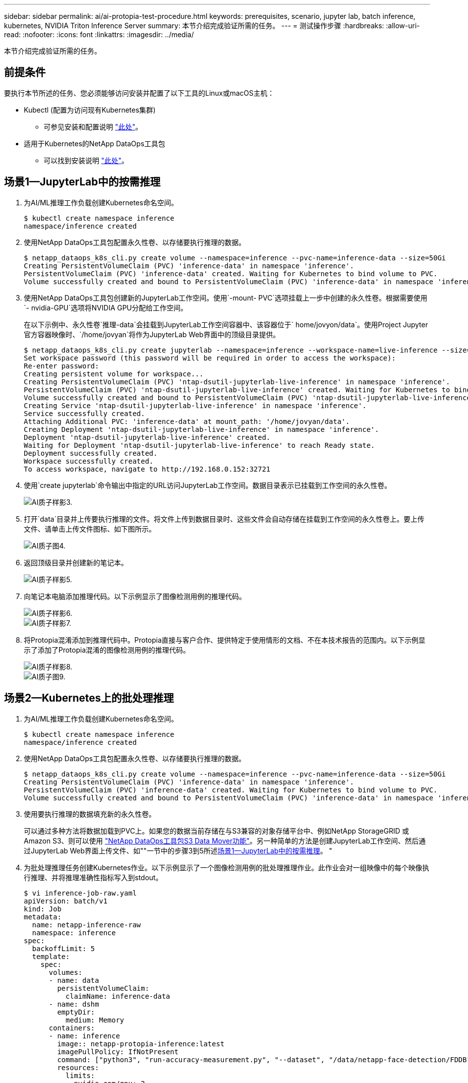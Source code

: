---
sidebar: sidebar 
permalink: ai/ai-protopia-test-procedure.html 
keywords: prerequisites, scenario, jupyter lab, batch inference, kubernetes, NVIDIA Triton Inference Server 
summary: 本节介绍完成验证所需的任务。 
---
= 测试操作步骤
:hardbreaks:
:allow-uri-read: 
:nofooter: 
:icons: font
:linkattrs: 
:imagesdir: ../media/


[role="lead"]
本节介绍完成验证所需的任务。



== 前提条件

要执行本节所述的任务、您必须能够访问安装并配置了以下工具的Linux或macOS主机：

* Kubectl (配置为访问现有Kubernetes集群)
+
** 可参见安装和配置说明 https://kubernetes.io/docs/tasks/tools/["此处"^]。


* 适用于Kubernetes的NetApp DataOps工具包
+
** 可以找到安装说明 https://github.com/NetApp/netapp-dataops-toolkit/tree/main/netapp_dataops_k8s["此处"^]。






== 场景1—JupyterLab中的按需推理

. 为AI/ML推理工作负载创建Kubernetes命名空间。
+
....
$ kubectl create namespace inference
namespace/inference created
....
. 使用NetApp DataOps工具包配置永久性卷、以存储要执行推理的数据。
+
....
$ netapp_dataops_k8s_cli.py create volume --namespace=inference --pvc-name=inference-data --size=50Gi
Creating PersistentVolumeClaim (PVC) 'inference-data' in namespace 'inference'.
PersistentVolumeClaim (PVC) 'inference-data' created. Waiting for Kubernetes to bind volume to PVC.
Volume successfully created and bound to PersistentVolumeClaim (PVC) 'inference-data' in namespace 'inference'.
....
. 使用NetApp DataOps工具包创建新的JupyterLab工作空间。使用`-mount- PVC`选项挂载上一步中创建的永久性卷。根据需要使用`- nvidia-GPU`选项将NVIDIA GPU分配给工作空间。
+
在以下示例中、永久性卷`推理-data`会挂载到JupyterLab工作空间容器中、该容器位于` home/jovyon/data`。使用Project Jupyter官方容器映像时、`/home/jovyan`将作为JupyterLab Web界面中的顶级目录提供。

+
....
$ netapp_dataops_k8s_cli.py create jupyterlab --namespace=inference --workspace-name=live-inference --size=50Gi --nvidia-gpu=2 --mount-pvc=inference-data:/home/jovyan/data
Set workspace password (this password will be required in order to access the workspace):
Re-enter password:
Creating persistent volume for workspace...
Creating PersistentVolumeClaim (PVC) 'ntap-dsutil-jupyterlab-live-inference' in namespace 'inference'.
PersistentVolumeClaim (PVC) 'ntap-dsutil-jupyterlab-live-inference' created. Waiting for Kubernetes to bind volume to PVC.
Volume successfully created and bound to PersistentVolumeClaim (PVC) 'ntap-dsutil-jupyterlab-live-inference' in namespace 'inference'.
Creating Service 'ntap-dsutil-jupyterlab-live-inference' in namespace 'inference'.
Service successfully created.
Attaching Additional PVC: 'inference-data' at mount_path: '/home/jovyan/data'.
Creating Deployment 'ntap-dsutil-jupyterlab-live-inference' in namespace 'inference'.
Deployment 'ntap-dsutil-jupyterlab-live-inference' created.
Waiting for Deployment 'ntap-dsutil-jupyterlab-live-inference' to reach Ready state.
Deployment successfully created.
Workspace successfully created.
To access workspace, navigate to http://192.168.0.152:32721
....
. 使用`create jupyterlab`命令输出中指定的URL访问JupyterLab工作空间。数据目录表示已挂载到工作空间的永久性卷。
+
image::ai-protopia-image3.png[AI质子样影3.]

. 打开`data`目录并上传要执行推理的文件。将文件上传到数据目录时、这些文件会自动存储在挂载到工作空间的永久性卷上。要上传文件、请单击上传文件图标、如下图所示。
+
image::ai-protopia-image4.png[AI质子图4.]

. 返回顶级目录并创建新的笔记本。
+
image::ai-protopia-image5.png[AI质子样影5.]

. 向笔记本电脑添加推理代码。以下示例显示了图像检测用例的推理代码。
+
image::ai-protopia-image6.png[AI质子样影6.]

+
image::ai-protopia-image7.png[AI质子样影7.]

. 将Protopia混淆添加到推理代码中。Protopia直接与客户合作、提供特定于使用情形的文档、不在本技术报告的范围内。以下示例显示了添加了Protopia混淆的图像检测用例的推理代码。
+
image::ai-protopia-image8.png[AI质子样影8.]

+
image::ai-protopia-image9.png[AI质子图9.]





== 场景2—Kubernetes上的批处理推理

. 为AI/ML推理工作负载创建Kubernetes命名空间。
+
....
$ kubectl create namespace inference
namespace/inference created
....
. 使用NetApp DataOps工具包配置永久性卷、以存储要执行推理的数据。
+
....
$ netapp_dataops_k8s_cli.py create volume --namespace=inference --pvc-name=inference-data --size=50Gi
Creating PersistentVolumeClaim (PVC) 'inference-data' in namespace 'inference'.
PersistentVolumeClaim (PVC) 'inference-data' created. Waiting for Kubernetes to bind volume to PVC.
Volume successfully created and bound to PersistentVolumeClaim (PVC) 'inference-data' in namespace 'inference'.
....
. 使用要执行推理的数据填充新的永久性卷。
+
可以通过多种方法将数据加载到PVC上。如果您的数据当前存储在与S3兼容的对象存储平台中、例如NetApp StorageGRID 或Amazon S3、则可以使用 https://github.com/NetApp/netapp-dataops-toolkit/blob/main/netapp_dataops_k8s/docs/data_movement.md["NetApp DataOps工具包S3 Data Mover功能"^]。另一种简单的方法是创建JupyterLab工作空间、然后通过JupyterLab Web界面上传文件、如""一节中的步骤3到5所述<<场景1—JupyterLab中的按需推理>>。 "

. 为批处理推理任务创建Kubernetes作业。以下示例显示了一个图像检测用例的批处理推理作业。此作业会对一组映像中的每个映像执行推理、并将推理准确性指标写入到stdout。
+
....
$ vi inference-job-raw.yaml
apiVersion: batch/v1
kind: Job
metadata:
  name: netapp-inference-raw
  namespace: inference
spec:
  backoffLimit: 5
  template:
    spec:
      volumes:
      - name: data
        persistentVolumeClaim:
          claimName: inference-data
      - name: dshm
        emptyDir:
          medium: Memory
      containers:
      - name: inference
        image:: netapp-protopia-inference:latest
        imagePullPolicy: IfNotPresent
        command: ["python3", "run-accuracy-measurement.py", "--dataset", "/data/netapp-face-detection/FDDB"]
        resources:
          limits:
            nvidia.com/gpu: 2
        volumeMounts:
        - mountPath: /data
          name: data
        - mountPath: /dev/shm
          name: dshm
      restartPolicy: Never
$ kubectl create -f inference-job-raw.yaml
job.batch/netapp-inference-raw created
....
. 确认推理作业已成功完成。
+
....
$ kubectl -n inference logs netapp-inference-raw-255sp
100%|██████████| 89/89 [00:52<00:00,  1.68it/s]
Reading Predictions : 100%|██████████| 10/10 [00:01<00:00,  6.23it/s]
Predicting ... : 100%|██████████| 10/10 [00:16<00:00,  1.64s/it]
==================== Results ====================
FDDB-fold-1 Val AP: 0.9491256561145955
FDDB-fold-2 Val AP: 0.9205024466101926
FDDB-fold-3 Val AP: 0.9253013871078468
FDDB-fold-4 Val AP: 0.9399781485863011
FDDB-fold-5 Val AP: 0.9504280149478732
FDDB-fold-6 Val AP: 0.9416473519339292
FDDB-fold-7 Val AP: 0.9241631566241117
FDDB-fold-8 Val AP: 0.9072663297546659
FDDB-fold-9 Val AP: 0.9339648715035469
FDDB-fold-10 Val AP: 0.9447707905560152
FDDB Dataset Average AP: 0.9337148153739079
=================================================
mAP: 0.9337148153739079
....
. 将Protopia混淆添加到推理作业。您可以从Protopia中找到直接添加Protopia混淆的使用案例专用说明、该说明不在本技术报告的讨论范围内。以下示例显示了一个人脸检测用例的批处理推理作业、该用例使用0.8的字母值添加了质子模糊。此作业会在对一组图像中的每个图像执行推理之前应用程序对象模糊、然后将推理准确性指标写入stdout。
+
对于alpha值0.05%、0.1、0.2、0.4、0.6、 0.8、0.9和0.95。您可以在中查看结果 link:ai-protopia-inferencing-accuracy-comparison.html[""推理准确性比较。""]

+
....
$ vi inference-job-protopia-0.8.yaml
apiVersion: batch/v1
kind: Job
metadata:
  name: netapp-inference-protopia-0.8
  namespace: inference
spec:
  backoffLimit: 5
  template:
    spec:
      volumes:
      - name: data
        persistentVolumeClaim:
          claimName: inference-data
      - name: dshm
        emptyDir:
          medium: Memory
      containers:
      - name: inference
        image:: netapp-protopia-inference:latest
        imagePullPolicy: IfNotPresent
        env:
        - name: ALPHA
          value: "0.8"
        command: ["python3", "run-accuracy-measurement.py", "--dataset", "/data/netapp-face-detection/FDDB", "--alpha", "$(ALPHA)", "--noisy"]
        resources:
          limits:
            nvidia.com/gpu: 2
        volumeMounts:
        - mountPath: /data
          name: data
        - mountPath: /dev/shm
          name: dshm
      restartPolicy: Never
$ kubectl create -f inference-job-protopia-0.8.yaml
job.batch/netapp-inference-protopia-0.8 created
....
. 确认推理作业已成功完成。
+
....
$ kubectl -n inference logs netapp-inference-protopia-0.8-b4dkz
100%|██████████| 89/89 [01:05<00:00,  1.37it/s]
Reading Predictions : 100%|██████████| 10/10 [00:02<00:00,  3.67it/s]
Predicting ... : 100%|██████████| 10/10 [00:22<00:00,  2.24s/it]
==================== Results ====================
FDDB-fold-1 Val AP: 0.8953066115834589
FDDB-fold-2 Val AP: 0.8819580264029936
FDDB-fold-3 Val AP: 0.8781107458462862
FDDB-fold-4 Val AP: 0.9085731346308461
FDDB-fold-5 Val AP: 0.9166445508275378
FDDB-fold-6 Val AP: 0.9101178994188819
FDDB-fold-7 Val AP: 0.8383443678423771
FDDB-fold-8 Val AP: 0.8476311547659464
FDDB-fold-9 Val AP: 0.8739624502111121
FDDB-fold-10 Val AP: 0.8905468076424851
FDDB Dataset Average AP: 0.8841195749171925
=================================================
mAP: 0.8841195749171925
....




== 场景3—NVIDIA Triton推理服务器

. 为AI/ML推理工作负载创建Kubernetes命名空间。
+
....
$ kubectl create namespace inference
namespace/inference created
....
. 使用NetApp DataOps工具包配置永久性卷、以用作NVIDIA Triton推理服务器的型号存储库。
+
....
$ netapp_dataops_k8s_cli.py create volume --namespace=inference --pvc-name=triton-model-repo --size=100Gi
Creating PersistentVolumeClaim (PVC) 'triton-model-repo' in namespace 'inference'.
PersistentVolumeClaim (PVC) 'triton-model-repo' created. Waiting for Kubernetes to bind volume to PVC.
Volume successfully created and bound to PersistentVolumeClaim (PVC) 'triton-model-repo' in namespace 'inference'.
....
. 将您的型号存储在中的新永久性卷上 https://github.com/triton-inference-server/server/blob/main/docs/user_guide/model_repository.md["格式。"^] 这可由NVIDIA Triton推理服务器识别。
+
可以通过多种方法将数据加载到PVC上。一种简单的方法是创建JupyterLab工作空间、然后通过JupyterLab Web界面上传文件、如中的步骤3到5所述<<场景1—JupyterLab中的按需推理>>。"

. 使用NetApp DataOps工具包部署新的NVIDIA Triton推理服务器实例。
+
....
$ netapp_dataops_k8s_cli.py create triton-server --namespace=inference --server-name=netapp-inference --model-repo-pvc-name=triton-model-repo
Creating Service 'ntap-dsutil-triton-netapp-inference' in namespace 'inference'.
Service successfully created.
Creating Deployment 'ntap-dsutil-triton-netapp-inference' in namespace 'inference'.
Deployment 'ntap-dsutil-triton-netapp-inference' created.
Waiting for Deployment 'ntap-dsutil-triton-netapp-inference' to reach Ready state.
Deployment successfully created.
Server successfully created.
Server endpoints:
http: 192.168.0.152: 31208
grpc: 192.168.0.152: 32736
metrics: 192.168.0.152: 30009/metrics
....
. 使用Triton客户端SDK执行推理任务。以下Python代码摘录使用Triton Python客户端SDK为人脸检测用例执行推理任务。此示例调用Triton API并传递图像以进行推理。然后、Triton推理服务器接收请求、调用模型、并在API结果中返回推理输出。
+
....
# get current frame
frame = input_image
# preprocess input
preprocessed_input = preprocess_input(frame)
preprocessed_input = torch.Tensor(preprocessed_input).to(device)
# run forward pass
clean_activation = clean_model_head(preprocessed_input)  # runs the first few layers
######################################################################################
#          pass clean image to Triton Inference Server API for inferencing           #
######################################################################################
triton_client = httpclient.InferenceServerClient(url="192.168.0.152:31208", verbose=False)
model_name = "face_detection_base"
inputs = []
outputs = []
inputs.append(httpclient.InferInput("INPUT__0", [1, 128, 32, 32], "FP32"))
inputs[0].set_data_from_numpy(clean_activation.detach().cpu().numpy(), binary_data=False)
outputs.append(httpclient.InferRequestedOutput("OUTPUT__0", binary_data=False))
outputs.append(httpclient.InferRequestedOutput("OUTPUT__1", binary_data=False))
results = triton_client.infer(
    model_name,
    inputs,
    outputs=outputs,
    #query_params=query_params,
    headers=None,
    request_compression_algorithm=None,
    response_compression_algorithm=None)
#print(results.get_response())
statistics = triton_client.get_inference_statistics(model_name=model_name, headers=None)
print(statistics)
if len(statistics["model_stats"]) != 1:
    print("FAILED: Inference Statistics")
    sys.exit(1)

loc_numpy = results.as_numpy("OUTPUT__0")
pred_numpy = results.as_numpy("OUTPUT__1")
######################################################################################
# postprocess output
clean_pred = (loc_numpy, pred_numpy)
clean_outputs = postprocess_outputs(
    clean_pred, [[input_image_width, input_image_height]], priors, THRESHOLD
)
# draw rectangles
clean_frame = copy.deepcopy(frame)  # needs to be deep copy
for (x1, y1, x2, y2, s) in clean_outputs[0]:
    x1, y1 = int(x1), int(y1)
    x2, y2 = int(x2), int(y2)
    cv2.rectangle(clean_frame, (x1, y1), (x2, y2), (0, 0, 255), 4)
....
. 将Protopia混淆添加到推理代码中。您可以从Protopia中找到直接添加Protopia混淆的使用案例专用说明；但是、此过程不在本技术报告的讨论范围内。以下示例显示了与上一步5中显示的相同的Python代码、但添加了Protopia obfuscation。
+
请注意、在将图像传递到Triton API之前、系统会对该映像应用程序模糊。因此、非混淆映像永远不会离开本地计算机。仅通过网络传递模糊映像。此工作流适用于以下情形：在受信任区域内收集数据、但随后需要传递到该受信任区域以外以进行推理。如果没有Protopia混淆、则在敏感数据不离开受信任区域的情况下、无法实施此类工作流。

+
....
# get current frame
frame = input_image
# preprocess input
preprocessed_input = preprocess_input(frame)
preprocessed_input = torch.Tensor(preprocessed_input).to(device)
# run forward pass
not_noisy_activation = noisy_model_head(preprocessed_input)  # runs the first few layers
##################################################################
#          obfuscate image locally prior to inferencing          #
#          SINGLE ADITIONAL LINE FOR PRIVATE INFERENCE           #
##################################################################
noisy_activation = noisy_model_noise(not_noisy_activation)
##################################################################
###########################################################################################
#          pass obfuscated image to Triton Inference Server API for inferencing           #
###########################################################################################
triton_client = httpclient.InferenceServerClient(url="192.168.0.152:31208", verbose=False)
model_name = "face_detection_noisy"
inputs = []
outputs = []
inputs.append(httpclient.InferInput("INPUT__0", [1, 128, 32, 32], "FP32"))
inputs[0].set_data_from_numpy(noisy_activation.detach().cpu().numpy(), binary_data=False)
outputs.append(httpclient.InferRequestedOutput("OUTPUT__0", binary_data=False))
outputs.append(httpclient.InferRequestedOutput("OUTPUT__1", binary_data=False))
results = triton_client.infer(
    model_name,
    inputs,
    outputs=outputs,
    #query_params=query_params,
    headers=None,
    request_compression_algorithm=None,
    response_compression_algorithm=None)
#print(results.get_response())
statistics = triton_client.get_inference_statistics(model_name=model_name, headers=None)
print(statistics)
if len(statistics["model_stats"]) != 1:
    print("FAILED: Inference Statistics")
    sys.exit(1)

loc_numpy = results.as_numpy("OUTPUT__0")
pred_numpy = results.as_numpy("OUTPUT__1")
###########################################################################################

# postprocess output
noisy_pred = (loc_numpy, pred_numpy)
noisy_outputs = postprocess_outputs(
    noisy_pred, [[input_image_width, input_image_height]], priors, THRESHOLD * 0.5
)
# get reconstruction of the noisy activation
noisy_reconstruction = decoder_function(noisy_activation)
noisy_reconstruction = noisy_reconstruction.detach().cpu().numpy()[0]
noisy_reconstruction = unpreprocess_output(
    noisy_reconstruction, (input_image_width, input_image_height), True
).astype(np.uint8)
# draw rectangles
for (x1, y1, x2, y2, s) in noisy_outputs[0]:
    x1, y1 = int(x1), int(y1)
    x2, y2 = int(x2), int(y2)
    cv2.rectangle(noisy_reconstruction, (x1, y1), (x2, y2), (0, 0, 255), 4)
....

